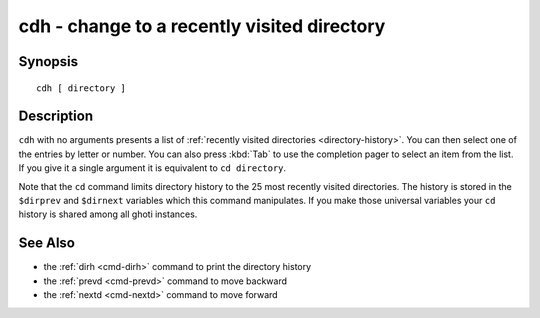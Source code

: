 .. _cmd-cdh:

cdh - change to a recently visited directory
============================================

Synopsis
--------

::

    cdh [ directory ]

Description
-----------

``cdh`` with no arguments presents a list of :ref:`recently visited directories <directory-history>`. You can then select one of the entries by letter or number. You can also press :kbd:`Tab` to use the completion pager to select an item from the list. If you give it a single argument it is equivalent to ``cd directory``.

Note that the ``cd`` command limits directory history to the 25 most recently visited directories. The history is stored in the ``$dirprev`` and ``$dirnext`` variables which this command manipulates. If you make those universal variables your ``cd`` history is shared among all ghoti instances.

See Also
--------

- the :ref:`dirh <cmd-dirh>` command to print the directory history
- the :ref:`prevd <cmd-prevd>` command to move backward
- the :ref:`nextd <cmd-nextd>` command to move forward
